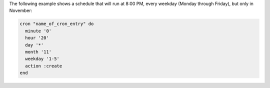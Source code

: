 .. This is an included how-to. 

The following example shows a schedule that will run at 8:00 PM, every weekday (Monday through Friday), but only in November:

.. code-block:: ruby

   cron "name_of_cron_entry" do
     minute '0'
     hour '20'
     day '*'
     month '11'
     weekday '1-5'
     action :create
   end
